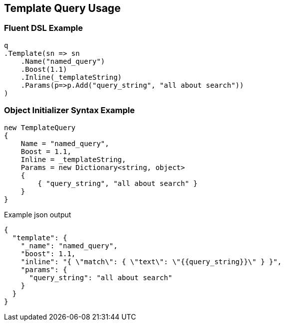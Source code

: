 :ref_current: https://www.elastic.co/guide/en/elasticsearch/reference/current

:github: https://github.com/elastic/elasticsearch-net

:nuget: https://www.nuget.org/packages

:imagesdir: ../../../images/

[[template-query-usage]]
== Template Query Usage

=== Fluent DSL Example

[source,csharp]
----
q
.Template(sn => sn
    .Name("named_query")
    .Boost(1.1)
    .Inline(_templateString)
    .Params(p=>p.Add("query_string", "all about search"))
)
----

=== Object Initializer Syntax Example

[source,csharp]
----
new TemplateQuery
{
    Name = "named_query",
    Boost = 1.1,
    Inline = _templateString,
    Params = new Dictionary<string, object>
    {
        { "query_string", "all about search" }
    }
}
----

[source,javascript]
.Example json output
----
{
  "template": {
    "_name": "named_query",
    "boost": 1.1,
    "inline": "{ \"match\": { \"text\": \"{{query_string}}\" } }",
    "params": {
      "query_string": "all about search"
    }
  }
}
----

